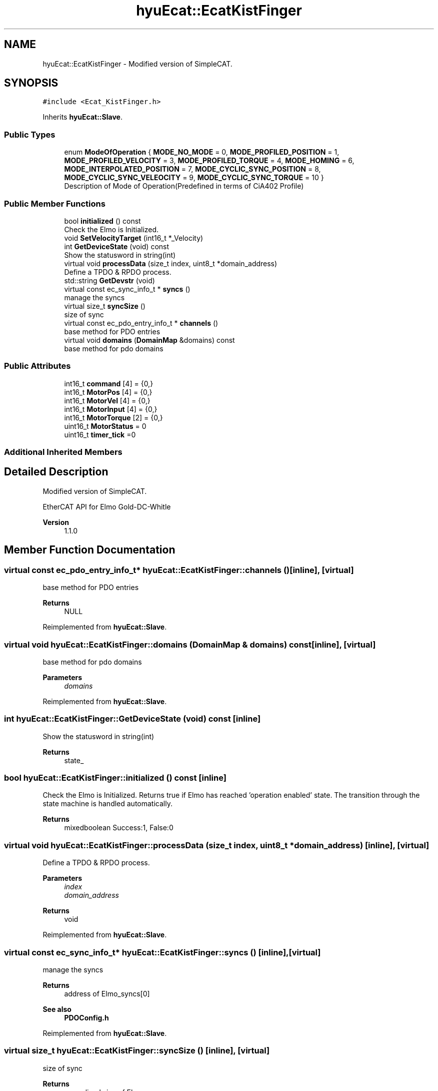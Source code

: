 .TH "hyuEcat::EcatKistFinger" 3 "Tue May 12 2020" "Version 1.0.0" "Bionic Arm Ver.1" \" -*- nroff -*-
.ad l
.nh
.SH NAME
hyuEcat::EcatKistFinger \- Modified version of SimpleCAT\&.  

.SH SYNOPSIS
.br
.PP
.PP
\fC#include <Ecat_KistFinger\&.h>\fP
.PP
Inherits \fBhyuEcat::Slave\fP\&.
.SS "Public Types"

.in +1c
.ti -1c
.RI "enum \fBModeOfOperation\fP { \fBMODE_NO_MODE\fP = 0, \fBMODE_PROFILED_POSITION\fP = 1, \fBMODE_PROFILED_VELOCITY\fP = 3, \fBMODE_PROFILED_TORQUE\fP = 4, \fBMODE_HOMING\fP = 6, \fBMODE_INTERPOLATED_POSITION\fP = 7, \fBMODE_CYCLIC_SYNC_POSITION\fP = 8, \fBMODE_CYCLIC_SYNC_VELEOCITY\fP = 9, \fBMODE_CYCLIC_SYNC_TORQUE\fP = 10 }"
.br
.RI "Description of Mode of Operation(Predefined in terms of CiA402 Profile) "
.in -1c
.SS "Public Member Functions"

.in +1c
.ti -1c
.RI "bool \fBinitialized\fP () const"
.br
.RI "Check the Elmo is Initialized\&. "
.ti -1c
.RI "void \fBSetVelocityTarget\fP (int16_t *_Velocity)"
.br
.ti -1c
.RI "int \fBGetDeviceState\fP (void) const"
.br
.RI "Show the statusword in string(int) "
.ti -1c
.RI "virtual void \fBprocessData\fP (size_t index, uint8_t *domain_address)"
.br
.RI "Define a TPDO & RPDO process\&. "
.ti -1c
.RI "std::string \fBGetDevstr\fP (void)"
.br
.ti -1c
.RI "virtual const ec_sync_info_t * \fBsyncs\fP ()"
.br
.RI "manage the syncs "
.ti -1c
.RI "virtual size_t \fBsyncSize\fP ()"
.br
.RI "size of sync "
.ti -1c
.RI "virtual const ec_pdo_entry_info_t * \fBchannels\fP ()"
.br
.RI "base method for PDO entries "
.ti -1c
.RI "virtual void \fBdomains\fP (\fBDomainMap\fP &domains) const"
.br
.RI "base method for pdo domains "
.in -1c
.SS "Public Attributes"

.in +1c
.ti -1c
.RI "int16_t \fBcommand\fP [4] = {0,}"
.br
.ti -1c
.RI "int16_t \fBMotorPos\fP [4] = {0,}"
.br
.ti -1c
.RI "int16_t \fBMotorVel\fP [4] = {0,}"
.br
.ti -1c
.RI "int16_t \fBMotorInput\fP [4] = {0,}"
.br
.ti -1c
.RI "int16_t \fBMotorTorque\fP [2] = {0,}"
.br
.ti -1c
.RI "uint16_t \fBMotorStatus\fP = 0"
.br
.ti -1c
.RI "uint16_t \fBtimer_tick\fP =0"
.br
.in -1c
.SS "Additional Inherited Members"
.SH "Detailed Description"
.PP 
Modified version of SimpleCAT\&. 

EtherCAT API for Elmo Gold-DC-Whitle 
.PP
\fBVersion\fP
.RS 4
1\&.1\&.0 
.RE
.PP

.SH "Member Function Documentation"
.PP 
.SS "virtual const ec_pdo_entry_info_t* hyuEcat::EcatKistFinger::channels ()\fC [inline]\fP, \fC [virtual]\fP"

.PP
base method for PDO entries 
.PP
\fBReturns\fP
.RS 4
NULL 
.RE
.PP

.PP
Reimplemented from \fBhyuEcat::Slave\fP\&.
.SS "virtual void hyuEcat::EcatKistFinger::domains (\fBDomainMap\fP & domains) const\fC [inline]\fP, \fC [virtual]\fP"

.PP
base method for pdo domains 
.PP
\fBParameters\fP
.RS 4
\fIdomains\fP 
.RE
.PP

.PP
Reimplemented from \fBhyuEcat::Slave\fP\&.
.SS "int hyuEcat::EcatKistFinger::GetDeviceState (void) const\fC [inline]\fP"

.PP
Show the statusword in string(int) 
.PP
\fBReturns\fP
.RS 4
state_ 
.RE
.PP

.SS "bool hyuEcat::EcatKistFinger::initialized () const\fC [inline]\fP"

.PP
Check the Elmo is Initialized\&. Returns true if Elmo has reached 'operation enabled' state\&. The transition through the state machine is handled automatically\&. 
.PP
\fBReturns\fP
.RS 4
mixedboolean Success:1, False:0 
.RE
.PP

.SS "virtual void hyuEcat::EcatKistFinger::processData (size_t index, uint8_t * domain_address)\fC [inline]\fP, \fC [virtual]\fP"

.PP
Define a TPDO & RPDO process\&. 
.PP
\fBParameters\fP
.RS 4
\fIindex\fP 
.br
\fIdomain_address\fP 
.RE
.PP
\fBReturns\fP
.RS 4
void 
.RE
.PP

.PP
Reimplemented from \fBhyuEcat::Slave\fP\&.
.SS "virtual const ec_sync_info_t* hyuEcat::EcatKistFinger::syncs ()\fC [inline]\fP, \fC [virtual]\fP"

.PP
manage the syncs 
.PP
\fBReturns\fP
.RS 4
address of Elmo_syncs[0] 
.RE
.PP
\fBSee also\fP
.RS 4
\fBPDOConfig\&.h\fP 
.RE
.PP

.PP
Reimplemented from \fBhyuEcat::Slave\fP\&.
.SS "virtual size_t hyuEcat::EcatKistFinger::syncSize ()\fC [inline]\fP, \fC [virtual]\fP"

.PP
size of sync 
.PP
\fBReturns\fP
.RS 4
normalized size of Elmo_sync 
.RE
.PP
\fBSee also\fP
.RS 4
\fBPDOConfig\&.h\fP 
.RE
.PP

.PP
Reimplemented from \fBhyuEcat::Slave\fP\&.

.SH "Author"
.PP 
Generated automatically by Doxygen for Bionic Arm Ver\&.1 from the source code\&.

